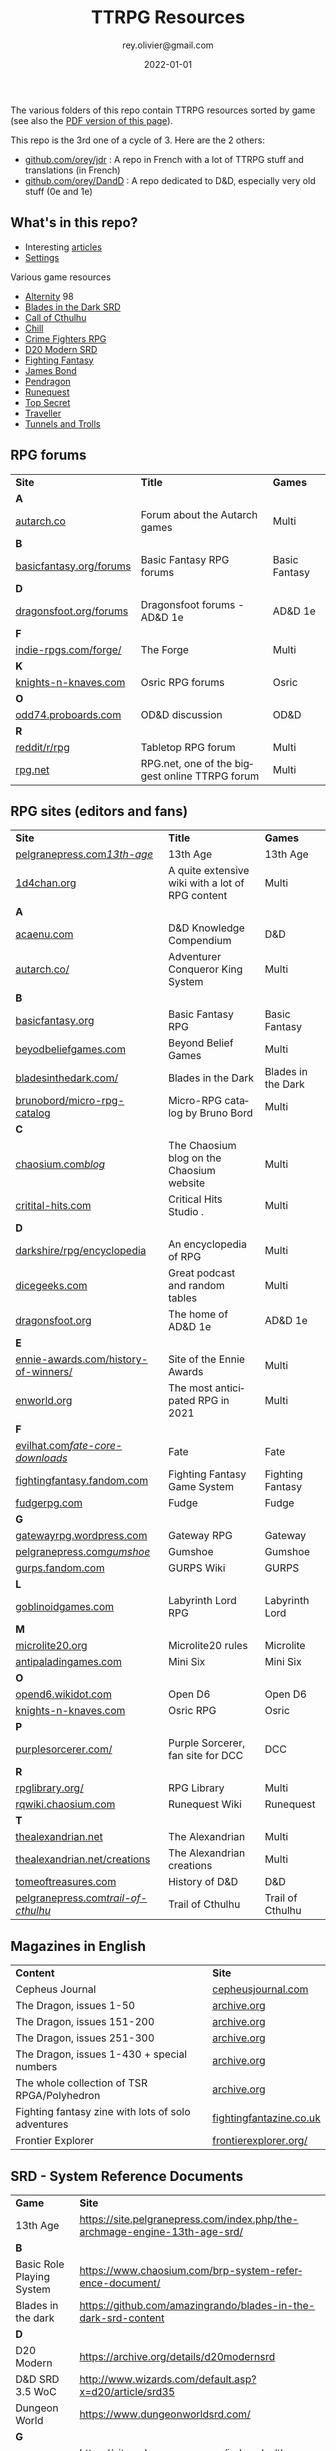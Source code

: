 #+TITLE: TTRPG Resources
#+AUTHOR: rey.olivier@gmail.com
#+DATE: 2022-01-01
#+STARTUP: content
#+LANGUAGE: en
#+LATEX_CLASS: article
#+LATEX_CLASS_OPTIONS: [a4paper, 11pt, twoside]
#+LATEX_HEADER: \usepackage{baskervillef}
#+LATEX_HEADER: \usepackage{geometry}\geometry{ a4paper, total={170mm,257mm}, left=20mm, top=20mm,}
#+LATEX_HEADER: \usepackage{hyperref}\hypersetup{pdfauthor={Olivier Rey}, pdftitle={TTRPG Resources}, pdfkeywords={ttrpg, resources, orey-ttrpg}, pdfsubject={tabletop roleplaying games}, pdfcreator={Emacs 26.1 (Org mode 9.1.9)}, pdflang={English}, colorlinks=true, linkcolor={blue}, urlcolor={blue}}
#+LATEX_HEADER: \usepackage{titlesec}\titlelabel{\thetitle. \quad}
#+LATEX_HEADER: \usepackage[table,svgnames]{xcolor}\rowcolors{1}{Gainsboro}{WhiteSmoke}
#+LATEX_HEADER: \usepackage{etoolbox}\AtBeginEnvironment{longtable}{\small}
#+EXPORT_FILE_NAME: TabletopRoleplayingResources-ORey.pdf

#+ATTR_LATEX: :width 4cm
[[file:logo-orey.png]]

The various folders of this repo contain TTRPG resources sorted by game (see also the [[file:TabletopRoleplayingResources-ORey.pdf][PDF version of this page]]).

This repo is the 3rd one of a cycle of 3. Here are the 2 others:
- [[https://github.com/orey/jdr][github.com/orey/jdr]] : A repo in French with a lot of TTRPG stuff and translations (in French)
- [[https://github.com/orey/DandD][github.com/orey/DandD]] : A repo dedicated to D&D, especially very old stuff (0e and 1e)

#+BEGIN_EXPORT latex
\newpage
#+END_EXPORT

** What's in this repo?

- Interesting [[https://github.com/orey/ttrpg/tree/master/_Articles][articles]] 
- [[https://github.com/orey/ttrpg/tree/master/_Settings][Settings]]

Various game resources
- [[https://github.com/orey/ttrpg/tree/master/Alternity][Alternity]] 98
- [[https://github.com/orey/ttrpg/tree/master/BladesInTheDark-SRD][Blades in the Dark SRD]]
- [[https://github.com/orey/ttrpg/tree/master/CallOfCthulhu][Call of Cthulhu]]
- [[https://github.com/orey/ttrpg/tree/master/Chill][Chill]]
- [[https://github.com/orey/ttrpg/tree/master/CrimeFightersRPG][Crime Fighters RPG]]
- [[https://github.com/orey/ttrpg/tree/master/D20-Modern-SRD][D20 Modern SRD]]
- [[https://github.com/orey/ttrpg/tree/master/FightingFantasy][Fighting Fantasy]]
- [[https://github.com/orey/ttrpg/tree/master/JamesBond][James Bond]]
- [[https://github.com/orey/ttrpg/tree/master/Pendragon][Pendragon]]
- [[https://github.com/orey/ttrpg/tree/master/Runequest][Runequest]]
- [[https://github.com/orey/ttrpg/tree/master/TopSecret][Top Secret]]
- [[https://github.com/orey/ttrpg/tree/master/Traveller][Traveller]]
- [[https://github.com/orey/ttrpg/tree/master/TunnelsAndTrolls][Tunnels and Trolls]]

** RPG forums

#+ATTR_HTML: :border 2 :rules all :frame border
#+ATTR_LATEX: :environment longtable :align llc
| *Site*                  | *Title*                                        | *Games*       |
| *A*                     |                                                |               |
| [[https://forum.autarch.co/][autarch.co]]              | Forum about the Autarch games                  | Multi         |
| *B*                     |                                                |               |
| [[https://www.basicfantasy.org/forums][basicfantasy.org/forums]] | Basic Fantasy RPG forums                       | Basic Fantasy |
| *D*                     |                                                |               |
| [[https://www.dragonsfoot.org/forums][dragonsfoot.org/forums]]  | Dragonsfoot forums - AD&D 1e                   | AD&D 1e       |
| *F*                     |                                                |               |
| [[http://www.indie-rpgs.com/forge/index.php][indie-rpgs.com/forge/]]   | The Forge                                      | Multi         |
| *K*                     |                                                |               |
| [[https://www.knights-n-knaves.com/phpbb3/][knights-n-knaves.com]]    | Osric RPG forums                               | Osric         |
| *O*                     |                                                |               |
| [[https://odd74.proboards.com][odd74.proboards.com]]     | OD&D discussion                                | OD&D          |
| *R*                     |                                                |               |
| [[https://www.reddit.com/r/rpg/][reddit/r/rpg]]            | Tabletop RPG forum                             | Multi         |
| [[https://www.rpg.net][rpg.net]]                 | RPG.net, one of the biggest online TTRPG forum | Multi         |

** RPG sites (editors and fans)

#+ATTR_HTML: :border 2 :rules all :frame border
#+ATTR_LATEX: :environment longtable :align llc
| *Site*                               | *Title*                                                                                | *Games*            |
| [[http://site.pelgranepress.com/index.php/category/products/13th-age/][pelgranepress.com/13th-age/]]          | 13th Age                                                                               | 13th Age           |
| [[https://1d4chan.org/][1d4chan.org]]                          | A quite extensive wiki with a lot of RPG content                                       | Multi              |
| *A*                                  |                                                                                        |                    |
| [[https://www.acaeum.com][acaenu.com]]                           | D&D Knowledge Compendium                                                               | D&D                |
| [[https://www3.autarch.co/][autarch.co/]]                          | Adventurer Conqueror King System                                                       | Multi              |
| *B*                                  |                                                                                        |                    |
| [[https://www.basicfantasy.org][basicfantasy.org]]                     | Basic Fantasy RPG                                                                      | Basic Fantasy      |
| [[https://beyondbeliefgames.webs.com/][beyodbeliefgames.com]]                 | Beyond Belief Games                                                                    | Multi              |
| [[https://bladesinthedark.com/][bladesinthedark.com/]]                 | Blades in the Dark                                                                     | Blades in the Dark |
| [[https://github.com/brunobord/micro-rpg-catalog][brunobord/micro-rpg-catalog]]          | Micro-RPG catalog by Bruno Bord                                                        | Multi              |
| *C*                                  |                                                                                        |                    |
| [[https://www.chaosium.com/blog/][chaosium.com/blog/]]                   | The Chaosium blog on the Chaosium website                                              | Multi              |
| [[http://www.critical-hits.com/][critital-hits.com]]                    | Critical Hits Studio                                                                 . | Multi              |
| *D*                                  |                                                                                        |                    |
| [[https://www.darkshire.net/jhkim/rpg/encyclopedia/][darkshire/rpg/encyclopedia]]           | An encyclopedia of RPG                                                                 | Multi              |
| [[https://dicegeeks.com][dicegeeks.com]]                        | Great podcast and random tables                                                        | Multi              |
| [[https://www.dragonsfoot.org][dragonsfoot.org]]                      | The home of AD&D 1e                                                                    | AD&D 1e            |
| *E*                                  |                                                                                        |                    |
| [[https://ennie-awards.com/history-of-winners/][ennie-awards.com/history-of-winners/]] | Site of the Ennie Awards                                                               | Multi              |
| [[https://www.enworld.org/threads/the-10-most-anticipated-tabletop-rpgs-of-2021.677397/][enworld.org]]                          | The most anticipated RPG in 2021                                                       | Multi              |
| *F*                                  |                                                                                        |                    |
| [[https://www.evilhat.com/home/fate-core-downloads/][evilhat.com/fate-core-downloads/]]     | Fate                                                                                   | Fate               |
| [[https://fightingfantasy.fandom.com/wiki/Game_System][fightingfantasy.fandom.com]]           | Fighting Fantasy Game System                                                           | Fighting Fantasy   |
| [[https://fudgerpg.com/goodies/fudge-files.html][fudgerpg.com]]                         | Fudge                                                                                  | Fudge              |
| *G*                                  |                                                                                        |                    |
| [[https://gatewayrpg.wordpress.com][gatewayrpg.wordpress.com]]             | Gateway RPG                                                                            | Gateway            |
| [[https://site.pelgranepress.com/index.php/gumshoe/][pelgranepress.com/gumshoe/]]           | Gumshoe                                                                                | Gumshoe            |
| [[https://gurps.fandom.com/wiki/Main_Page][gurps.fandom.com]]                     | GURPS Wiki                                                                             | GURPS              |
| *L*                                  |                                                                                        |                    |
| [[https://goblinoidgames.com/index.php/downloads/][goblinoidgames.com]]                   | Labyrinth Lord RPG                                                                     | Labyrinth Lord     |
| *M*                                  |                                                                                        |                    |
| [[https://microlite20.org/community/viewforum.php?f=15][microlite20.org]]                      | Microlite20 rules                                                                      | Microlite          |
| [[http://www.antipaladingames.com/][antipaladingames.com]]                 | Mini Six                                                                               | Mini Six           |
| *O*                                  |                                                                                        |                    |
| [[http://opend6.wikidot.com/][opend6.wikidot.com]]                   | Open D6                                                                                | Open D6            |
| [[https://www.knights-n-knaves.com][knights-n-knaves.com]]                 | Osric RPG                                                                              | Osric              |
| *P*                                  |                                                                                        |                    |
| [[https://purplesorcerer.com/][purplesorcerer.com/]]                  | Purple Sorcerer, fan site for DCC                                                      | DCC                |
| *R*                                  |                                                                                        |                    |
| [[https://www.rpglibrary.org/][rpglibrary.org/]]                      | RPG Library                                                                            | Multi              |
| [[https://rqwiki.chaosium.com/][rqwiki.chaosium.com]]                  | Runequest Wiki                                                                         | Runequest          |
| *T*                                  |                                                                                        |                    |
| [[http://thealexandrian.net/index.html][thealexandrian.net]]                   | The Alexandrian                                                                        | Multi              |
| [[http://www.thealexandrian.net/creations/creations.html][thealexandrian.net/creations]]         | The Alexandrian creations                                                              | Multi              |
| [[http://www.tomeoftreasures.com/tot_adnd/adnd_history.htm][tomeoftreasures.com]]                  | History of D&D                                                                         | D&D                |
| [[http://site.pelgranepress.com/index.php/category/products/trail-of-cthulhu/][pelgranepress.com/trail-of-cthulhu/]]  | Trail of Cthulhu                                                                       | Trail of Cthulhu   |

** Magazines in English

#+ATTR_HTML: :border 2 :rules all :frame border
#+ATTR_LATEX: :environment longtable :align ll
| *Content*                                          | *Site*                  |
| Cepheus Journal                                    | [[https://cepheusjournal.com/][cepheusjournal.com]]      |
| The Dragon, issues 1-50                            | [[https://archive.org/details/DragonMagazine045_201903][archive.org]]             |
| The Dragon, issues 151-200                         | [[https://archive.org/details/DragonMagazine200_201903/dragon%2520151-200/Dragon%2520Magazine%2520%2523151/page/n0/mode/2up][archive.org]]             |
| The Dragon, issues 251-300                         | [[https://archive.org/details/DragonMagazine200_201903/dragon%2520151-200/Dragon%2520Magazine%2520%2523151/page/n0/mode/2up][archive.org]]             |
| The Dragon, issues 1-430 + special numbers         | [[https://archive.org/details/DragonMagazine260_201801/Dragon%2520Magazine%2520430/mode/2up][archive.org]]             |
| The whole collection of TSR RPGA/Polyhedron        | [[https://archive.org/details/Polyhedron105][archive.org]]             |
| Fighting fantasy zine with lots of solo adventures | [[http://www.fightingfantazine.co.uk/page/][fightingfantazine.co.uk]] |
| Frontier Explorer                                  | [[https://frontierexplorer.org/][frontierexplorer.org/]]   |

** SRD - System Reference Documents

#+ATTR_HTML: :border 2 :rules all :frame border
#+ATTR_LATEX: :environment longtable :align lp{10cm}
| *Game*                    | *Site*                                                                          |
| 13th Age                  | https://site.pelgranepress.com/index.php/the-archmage-engine-13th-age-srd/      |
| *B*                       |                                                                                 |
| Basic Role Playing System | https://www.chaosium.com/brp-system-reference-document/                         |
| Blades in the dark        | https://github.com/amazingrando/blades-in-the-dark-srd-content                  |
| *D*                       |                                                                                 |
| D20 Modern                | https://archive.org/details/d20modernsrd                                        |
| D&D SRD 3.5 WoC           | http://www.wizards.com/default.asp?x=d20/article/srd35                          |
| Dungeon World             | https://www.dungeonworldsrd.com/                                                |
| *G*                       |                                                                                 |
| Gumshoe                   | https://site.pelgranepress.com/index.php/the-gumshoe-system-reference-document/ |
|                           |                                                                                 |

** Huge collection of gaming blogs in English

#+ATTR_HTML: :border 2 :rules all :frame border
#+ATTR_LATEX: :environment longtable :align p{6cm}p{8cm}c
| Site                                                                   | Comment                                                                                            | OSR |
|------------------------------------------------------------------------+----------------------------------------------------------------------------------------------------+-----|
| *Numbers*                                                              |                                                                                                    |     |
| https://1d30.wordpress.com                                             | Tabletop gaming and maybe some other things                                                        | Y   |
| http://2ndage.blogspot.com/                                            | Timinits and Trolls - Glorantha focus blog                                                         |     |
| https://3toadstools.blogspot.ca                                        | 3 Toadstools publishing                                                                            | Y   |
| https://9and30kingdoms.blogspot.com                                    | The Nine and Thirty Kingdoms                                                                       |     |
| *A*                                                                    |                                                                                                    |     |
| https://abominablefancy.blogspot.com                                   | joel priddy has a blog about role playing games                                                    | Y   |
| https://aeonsnaugauries.blogspot.com/                                  | Aeons & Augauries                                                                                  | Y   |
| https://afieldguidetodoomsday.blogspot.com                             | A Field Guide To Doomsday                                                                          | Y   |
| https://akraticwizardry.blogspot.com                                   | AKRATIC WIZARDRY                                                                                   |     |
| [[https://alexschroeder.ch/wiki/RPG][alexschroeder.ch]]                                                       | The blog and tools of Alex Schroeder                                                               | N   |
| https://antiledo.blogspot.com                                          | Of pedantry                                                                                        | Y   |
| https://antlerrr.blogspot.com                                          | ANT-LERRR                                                                                          | Y   |
| https://apaladinincitadel.blogspot.com                                 | A Paladin In Citadel                                                                               |     |
| https://appliedphantasticality.blogspot.com/                           |                                                                                                    | Y   |
| http://arsludi.lamemage.com                                            |                                                                                                    | Y   |
| https://arsmagisterii.blogspot.com                                     |                                                                                                    | Y   |
| https://arsphantasia.wordpress.com                                     |                                                                                                    | Y   |
| http://www.athenopolis.net                                             |                                                                                                    | Y   |
| https://axianspice.blogspot.com/?m=0                                   |                                                                                                    | N   |
| *B*                                                                    |                                                                                                    |     |
| https://backtothedungeon.blogspot.com                                  | BACK TO THE DUNGEON!                                                                               |     |
| http://badwrong.fun/                                                   | Bad Wrong Fun blog                                                                                 | Y   |
| https://basicredrpg.blogspot.com                                       | Tables, wacky fluff, etc.                                                                          | Y   |
| https://batintheattic.blogspot.com                                     | Bat in the Attic with a lot of [[https://batintheattic.blogspot.com/p/stuff-in-attic.html][stuff]] to download                                                   |     |
| https://bdsmrpg.blogspot.com                                           | Metal inspired fantasy content.                                                                    | Y   |
| https://beyondtheblackgate.blogspot.com                                | Beyond the Black Gate                                                                              |     |
| https://bxblackrazor.blogspot.com                                      | B/X Black Razor                                                                                    |     |
| https://d6.beardedbaby.net                                             | Tunnels and trolls content.                                                                        | Y   |
| https://beyondfomalhaut.blogspot.com                                   | Reviews, play reports.                                                                             | Y   |
| https://beyondtheblackgate.blogspot.com                                |                                                                                                    | y   |
| https://blessingsofthedicegods.blogspot.com                            |                                                                                                    | y   |
| http://blogofholding.com                                               |                                                                                                    | y   |
| https://bloodofprokopius.blogspot.com                                  | Uses real-life theology to make in-game better.                                                    | y   |
| https://bogeymanscave.blogspot.com                                     |                                                                                                    | y   |
| https://boggswood.blogspot.com                                         | History of fantasy role playing games.                                                             | y   |
| http://breeyark.org                                                    |                                                                                                    | y   |
| https://buildingsarepeople.blogspot.com                                | Beastiary, Classes, GLOG stuff.                                                                    | y   |
| https://builtbygodslongforgotten.blogspot.com                          | Custom setting "The Sea of the Dead", space mutants.                                               | y   |
| https://buzzclaw.blogspot.com                                          | Fluff, AD&D, Settings, etc.                                                                        | y   |
| http://www.bythisaxe.co                                                | Resource and examination of Adventure Conqueror King System (ACKS.) Slow to update.                | y   |
| *C*                                                                    |                                                                                                    |     |
| https://carjackedseraphim.blogspot.com                                 | Carjacked Seraphim                                                                                 |     |
| http://crawlfanzine.blogspot.com/                                      | Crawl!                                                                                             | Y   |
| https://curmudgeonsdragons.blogspot.com                                | Curmudgeons and Dragons                                                                            |     |
| https://cyclopeatron.blogspot.com                                      | Cyclopeatron                                                                                       |     |
| https://carisma18.blogspot.com                                         | Spanish language OSR blog.                                                                         | y   |
| https://cavegirlgames.blogspot.com                                     | Author of Wolf Packs and Winter Snow.                                                              | y   |
| https://chaudronchromatique.blogspot.com                               | Zines, Art, Tables, etc. Author of Chromatic Soup.                                                 | y   |
| https://coinsandscrolls.blogspot.com                                   | Tables, fluff, etc. Content for GLOG.                                                              | y   |
| https://cuticlechewerswellpissers.blogspot.com                         | Weird prose and neat ideas.                                                                        | y   |
| https://cyclopeatron.blogspot.com                                      |                                                                                                    | y   |
| *D*                                                                    |                                                                                                    |     |
| http://blog.d4caltrops.com                                             |                                                                                                    | y   |
| https://dangerousbrian.blogspot.com                                    |                                                                                                    | y   |
| https://dcctreasures.blogspot.com                                      | DCC content discussion.                                                                            | y   |
| https://deltasdnd.blogspot.com                                         | Math, history, and design of old D&D.                                                              | y   |
| https://detectmagic.blogspot.com                                       |                                                                                                    | y   |
| https://dice-universe.blogspot.com                                     |                                                                                                    | y   |
| https://dishwasherpossum.blogspot.com                                  |                                                                                                    | y   |
| https://deltasdnd.blogspot.com                                         | Delta's D&D Hotspot                                                                                |     |
| https://dreamsofmythicfantasy.blogspot.com                             | Dreams of Mythic Fantasy                                                                           |     |
| https://dungeonsndigressions.blogspot.com                              | Dungeons and Digressions                                                                           |     |
| https://diyanddragons.blogspot.com                                     | House Rules, fluff, and homebrew DCC spells.                                                       | y   |
| https://dndwithpornstars.blogspot.com                                  |                                                                                                    | y   |
| https://dragonsgonnadrag.blogspot.com                                  |                                                                                                    | y   |
| https://dreadweasel.blogspot.com                                       |                                                                                                    | y   |
| https://dreamsinthelichhouse.blogspot.com                              | Adventurer Conqueror King, play reports.                                                           | y   |
| https://dungeonofsigns.blogspot.com                                    | Reviews. Content for the HMS Apollyon setting. Monsters.                                           | y   |
| https://dungeonsanddutchovens.blogspot.com                             |                                                                                                    | y   |
| https://dungeonsddx.blogspot.hu                                        | Content for Avatar's & Annihilation.                                                               | y   |
| https://dungeonsndigressions.blogspot.com                              |                                                                                                    | y   |
| https://dungeonspossums.blogspot.com                                   |                                                                                                    | y   |
| https://dyingstylishly.blogspot.com                                    | Former website for the author of Wolf Packs and Winter Snow. Now visit cavegirlgames.blogspot.com) | y   |
| *E*                                                                    |                                                                                                    |     |
| https://elatedapathy.blogspot.com                                      |                                                                                                    | y   |
| https://eldritchfields.blogspot.com                                    | Lamentations, occult, horror.                                                                      | y   |
| https://elfmaidsandoctopi.blogspot.com                                 | Tables Tables Tables. DM Tools and world gen.                                                      | y   |
| https://encritgaz.blogspot.com                                         |                                                                                                    | y   |
| https://engineoforacles.wordpress.com                                  | 18th Century, Gothic Romance, author of Ghastly Affair.                                            | y   |
| *F*                                                                    |                                                                                                    |     |
| https://falsemachine.blogspot.com                                      | Dungeon maker, fluff, reviews.                                                                     | y   |
| https://fistsofcinderandstone.blogspot.com                             |                                                                                                    | y   |
| https://followmeanddie.com                                             |                                                                                                    | y   |
| *G*                                                                    |                                                                                                    |     |
| https://gameswithothers.blogspot.com                                   | Setting, Fluff, Classes, and Tables. Dark Souls hack for OD&D.                                     | y   |
| https://gibletblizzard.blogspot.com                                    |                                                                                                    | y   |
| https://gloomtrain.blogspot.com                                        | New rules and fluff for old-school d&d. Seems to like making mage classes.                         | y   |
| http://www.goatmansgoblet.com                                          | Randomizers/generators. Content for Dolemwood. Some Greek stuff.                                   | y   |
| https://goblinpunch.blogspot.com                                       | Modular Rules, settings, great springboard. Creator of the GLOG rule set.                          | y   |
| https://goodberrymonthly.blogspot.com                                  | Island content, monsters, etc.                                                                     | y   |
| https://gorgonmilk.blogspot.com                                        |                                                                                                    | y   |
| https://graverobbersguide.blogspot.com                                 |                                                                                                    | y   |
| http://www.greyhawkgrognard.com/                                       | Greyhawk Grognard                                                                                  |     |
| https://grognardia.blogspot.com                                        | Grognardia                                                                                         | Y   |
| https://greatandsmallrpg.blogspot.com                                  | primarily rules for playing a game with sentient but non-humanoid animal characters exclusively    | y   |
| https://greenskeletongamingguild.blogspot.com                          | Monsters, content for Mutant Futures, Stars Without Number, Labyrinth Lord                         | y   |
| https://growlygoatsgaming.blogspot.com                                 |                                                                                                    | y   |
| https://grimaldicascade.blogspot.com                                   |                                                                                                    | y   |
| *H*                                                                    |                                                                                                    |     |
| https://hackslashmaster.blogspot.com                                   | Game Theory and analysis.                                                                          | y   |
| https://harbingergames.blogspot.com                                    |                                                                                                    | y   |
| https://hereticwerks.blogspot.com                                      |                                                                                                    | y   |
| https://twitter.com/hexaday                                            | A new hex description every day.                                                                   | y   |
| https://hillcantons.blogspot.com                                       |                                                                                                    | y   |
| https://hmmmarquis.blogspot.com                                        | Magic, Darksun stuff                                                                               | y   |
| *I*                                                                    |                                                                                                    |     |
| https://icequeensthrone.blogspot.com                                   |                                                                                                    | y   |
| http://initiativeone.blogspot.com                                      |                                                                                                    | y   |
| *J*                                                                    |                                                                                                    |     |
| https://jamesmishlergames.blogspot.com                                 |                                                                                                    | y   |
| https://jennerak.blogspot.com                                          |                                                                                                    | y   |
| https://journeyintotheweird.blogspot.com                               |                                                                                                    | y   |
| https://joyfulsitting.blogspot.com                                     | Setting, fluff, fiction author. Fistful of hacks for Black Hack.                                   | y   |
| https://jrients.blogspot.com                                           | Jeff's Gameblog                                                                                    |     |
| *K*                                                                    |                                                                                                    |     |
| https://killitwithfirerpg.blogspot.com                                 |                                                                                                    | y   |
| http://www.kjd-imc.org                                                 |                                                                                                    | y   |
| *L*                                                                    |                                                                                                    |     |
| http://www.lastgaspgrimoire.com                                        | NSFW. Fluff, random generators, body horror, and some house rules. Hasn't updated in a while.      | y   |
| https://www.landofphantoms.com/                                        | Land of phantoms                                                                                   |     |
| https://lizardmandiaries.blogspot.com/                                 |                                                                                                    | y   |
| https://lordofthegreendragons.blogspot.com                             | Lord of the Green Dragon                                                                           |     |
| https://lotfp.blogspot.com                                             | Lamentations of the Flame Princess                                                                 |     |
| https://lukegearing.blot.im/                                           | Luke Gearning                                                                                      | Y   |
| https://lurkerablog.wordpress.com                                      |                                                                                                    | y   |
| *M*                                                                    |                                                                                                    |     |
| https://matt-landofnod.blogspot.com                                    |                                                                                                    | y   |
| https://maximumrockroleplaying.blogspot.com                            | Maximum Rock and Roleplay                                                                          |     |
| https://maziriansgarden.blogspot.com                                   | World-building, monsters, and evocative writing                                                    | y   |
| https://meanderingbanter.blogspot.com                                  | Mechanics, GLOG Classes, handy generator java scripts.                                             | y   |
| http://melancholiesandmirth.blogspot.com                               |                                                                                                    | y   |
| https://mesmerizedbysirens.blogspot.com                                | Writes on obscure old fantasy role-playing games. author of Perils & Phantasmagorias.              | y   |
| https://metalvsskin.blogspot.com                                       | Setting, monsters, houserules.                                                                     | y   |
| https://middenmurk.blogspot.com                                        | Spooky, moody, historical OSR stuff. Hasn't updated in a while.                                    | y   |
| https://monstersandmanuals.blogspot.com                                | Author of Yoon-Suin. Gaming philosophy, high concept settings.                                     | y   |
| https://morgantcorey.wordpress.com                                     | Author of Faerie Tales & Folklore. Mythology and history.                                          | y   |
| https://muleabides.wordpress.com                                       | ACKS content.                                                                                      | y   |
| https://mutationapocalypse.blogspot.com                                | Mutants, post apocalypse, random tables.                                                           | y   |
| *N*                                                                    |                                                                                                    |     |
| http://www.necropraxis.com                                             | Setting. House rules for combat, classes, magic. Author of Wonder and Wickedness.                  | y   |
| https://necrotic-gnome-productions.blogspot.com                        |                                                                                                    | y   |
| https://nerdomancerofdork.wordpress.com                                |                                                                                                    | y   |
| https://nilisnotnull.blogspot.com                                      |                                                                                                    | y   |
| https://nthdecree.blogspot.com                                         |                                                                                                    | y   |
| *O*                                                                    |                                                                                                    |     |
| https://ode2bd.blogspot.com                                            |                                                                                                    | y   |
| http://www.occultesque.com                                             | 1d100 lists and tables, sometimes spooky.                                                          | y   |
| https://oldguardgamingaccoutrements.blogspot.com                       | Monsters, 1d100 lists, etc.                                                                        | y   |
| https://oldschoolheretic.blogspot.com                                  |                                                                                                    | y   |
| https://oldschoolpsionics.blogspot.com                                 |                                                                                                    | y   |
| https://osrsimulacrum.blogspot.com                                     |                                                                                                    | y   |
| *P*                                                                    |                                                                                                    |     |
| https://paimonssilvercity.blogspot.com                                 |                                                                                                    | y   |
| http://paperspencils.com                                               |                                                                                                    | y   |
| https://pastamanscritto.blogspot.com                                   |                                                                                                    | y   |
| https://peoplethemwithmonsters.blogspot.com                            | People Them With Monsters                                                                          |     |
| https://planetalgol.blogspot.com                                       | Planet Algol                                                                                       |     |
| https://playingattheworld.blogspot.com                                 | D&D and RPG history and records. He made a book, go read it.                                       | y   |
| http://playingwithelectronstomakestories.com                           |                                                                                                    | y   |
| https://poleandrope.blogspot.com                                       | The society of torch, pole and rope                                                                |     |
| https://popularenchanting.blogspot.com                                 | Monsters, fluff, and game recaps.                                                                  | y   |
| http://projectmultiplexer.com                                          | Economics, reviews, etc. Lots of non-RPG content. Author moved to Dungeonomics, seen above.        | y   |
| https://pulpwood.blogspot.com                                          |                                                                                                    | y   |
| *Q*                                                                    |                                                                                                    |     |
| https://quasarknight.blogspot.com                                      |                                                                                                    | y   |
| http://questingblog.com                                                | Author of Maze Rats and Knave.                                                                     | y   |
| https://quicklyquietlycarefully.blogspot.com                           | OD&D player with some fun stuff for that. Hasn't updated in a while.                               | y   |
| *R*                                                                    |                                                                                                    |     |
| https://randommagicsword.blogspot.com                                  |                                                                                                    | y   |
| https://ravencrowking.blogspot.com                                     |                                                                                                    | y   |
| https://reactionroll.blogspot.com (only updated for one month in 2014) |                                                                                                    | y   |
| https://recedingrules.blogspot.com                                     |                                                                                                    | y   |
| https://rememberdismove.blogspot.com                                   | Generators, tables, settings, etc)                                                                 | y   |
| http://remixesandrevelations.com                                       | Monsters, classes, wizards.                                                                        | y   |
| https://rendedpress.blogspot.com                                       | Classic and Retro modules, maps, and adventures.                                                   | y   |
| https://retiredadventurer.blogspot.com                                 | House Rules, Runequest.                                                                            | y   |
| https://reverancepavane.blogspot.com                                   |                                                                                                    | y   |
| https://reynaldogamingsoap.blogspot.com                                |                                                                                                    | y   |
| https://rodoflordlymight.blogspot.com                                  |                                                                                                    | y   |
| https://roguesandreavers.blogspot.com/                                 |                                                                                                    | y   |
| https://rolesrules.blogspot.com                                        |                                                                                                    | y   |
| https://roll1d12.blogspot.com                                          | Tables.                                                                                            | y   |
| https://roll1d100.blogspot.com                                         | New blog, AAA video game level designer. Looks at motives and game loops in RPGs.                  | y   |
| https://rottenpulp.blogspot.com                                        |                                                                                                    | y   |
| https://rpgcharacters.wordpress.com                                    | Mostly maps, some house rules, fluff, etc.                                                         | y   |
| *S*                                                                    |                                                                                                    |     |
| https://sagaworkstudios.blogspot.com/                                  | Saga works studio                                                                                  |     |
| https://shamsgrog.blogspot.com/                                        | Sham's Glog and Blog                                                                               |     |
| https://shiftymushrooms.weebly.com                                     | The Gentle Art of Wargaming                                                                        |     |
| https://sorcerersskull.blogspot.com                                    | From the Sorcerer's Skull                                                                          |     |
| https://swordandsanity.blogspot.com                                    | Swords and Sanity                                                                                  |     |
| https://santicore.blogspot.com                                         |                                                                                                    | y   |
| https://saturdaynightsandbox.blogspot.com                              |                                                                                                    | y   |
| https://save-vs-lazer.tumblr.com                                       | Mostly reblogs, maps, unwarranted opinions, 80's, and hard nostalgia for Spelljammer.              | y   |
| https://savevsdragon.blogspot.com                                      | Monsters, maps, art, and classes. Tables and world gen tools.                                      | y   |
| https://shamsgrog.blogspot.com                                         |                                                                                                    | y   |
| https://sheepandsorcery.blogspot.com                                   |                                                                                                    | y   |
| https://signsinthewilderness.blogspot.com                              | Wilderness, tables, etc.                                                                           | y   |
| https://smashthedungeon.blogspot.com                                   | Tables, sessions reports, classes.                                                                 | y   |
| https://soogagames.blogspot.ca                                         | Into the Odd author, design, setting fluff namely a gonzo early-modern age.                        | y   |
| https://sorcerersskull.blogspot.com                                    |                                                                                                    | y   |
| https://spacecockroach.blogspot.co.il                                  | ACKS, sci-fi, Traveler. Home of Stellagama Publishing                                              | y   |
| https://straitsofanian.blogspot.com                                    | Material for the mythic Pacific Northwest.                                                         | y   |
| http://strangemagic.robertsongames.com                                 |                                                                                                    | y   |
| https://steamtunnel.blogspot.com                                       |                                                                                                    | y   |
| https://strength18slash01.blogspot.com                                 | Session recaps, setting fluff.                                                                     | y   |
| https://swampofmonsters.blogspot.com                                   |                                                                                                    | y   |
| https://swordsandscrolls.blogspot.com                                  |                                                                                                    | y   |
| *T*                                                                    |                                                                                                    |     |
| https://tabletopdiversions.blogspot.com/                               | Tabletop Diversions                                                                                |     |
| https://www.thickskulladventures.com/                                  | Thick Skull Adventures                                                                             |     |
| https://towerofthearchmage.blogspot.com                                | Tower of the Archmage                                                                              |     |
| https://trollandflame.blogspot.com                                     | Troll and Flame                                                                                    |     |
| https://talesofthegrotesqueanddungeonesque.blogspot.com                |                                                                                                    | y   |
| https://tao-dnd.blogspot.com                                           | Has an obscenely complicated economics system.                                                     | y   |
| https://tarsostheorem.blogspot.com                                     | Tables, java script generators, GLOG classes                                                       | y   |
| http://tenfootpole.org                                                 | Classic and retroclone adventure reviews. Not the same person as below.                            | y   |
| https://tenfootpolemic.blogspot.com                                    | Rouse Rules, tables, LotFP classes. Not the same person as above.                                  | y   |
| https://textgolem.blogspot.com                                         | Generators, etc                                                                                    | y   |
| https://the-city-of-iron.blogspot.com                                  |                                                                                                    | y   |
| https://theamateurdungeoneers.blogspot.com                             | Tables, Godbound stuff, monsters.                                                                  | y   |
| https://thebonehoard.blogspot.com                                      |                                                                                                    | y   |
| https://themansegaming.blogspot.com                                    | Tables for encounters, items, class, and more.                                                     | y   |
| https://thenorthernrealm.blogspot.com                                  |                                                                                                    | y   |
| https://theomnipotenteye.blogspot.com                                  |                                                                                                    | y   |
| https://theosrlibrary.blogspot.com                                     |                                                                                                    | y   |
| https://therpgpundit.blogspot.com                                      |                                                                                                    | y   |
| https://blog.thesconesalone.com                                        | Into the Odd stuff, Dragon Warrior stuff.                                                          | y   |
| https://twogoblinsinatrenchcoat.blogspot.com                           |                                                                                                    | y   |
| https://throneofsalt.blogspot.com                                      | World building, reviews, GLOG stuff.                                                               | y   |
| https://todistantlands.blogspot.com                                    |                                                                                                    | y   |
| http://blog.trilemma.com                                               | Mapping and small adventures.                                                                      | y   |
| https://trollandflame.blogspot.com                                     |                                                                                                    | y   |
| https://trollsmyth.blogspot.com                                        |                                                                                                    | y   |
| https://tsojcanth.wordpress.com                                        |                                                                                                    | y   |
| https://udan-adan.blogspot.com                                         | Setting, themes, and locations.                                                                    | y   |
| https://twitter.com/unchartedatlas                                     | Random bot creation region maps.                                                                   | y   |
| *U*                                                                    |                                                                                                    |     |
| https://unlawfulgames.blogspot.com                                     | Setting, lore, gonzo                                                                               | y   |
| *V*                                                                    |                                                                                                    |     |
| https://vorpalmace.blogspot.com                                        | Module and system reviews.                                                                         | y   |
| *W*                                                                    |                                                                                                    |     |
| https://worldoffightingfantasy.blogspot.com                            | The world of Fighting Fantasy                                                                      | N   |
| https://wanderinggamist.blogspot.com                                   |                                                                                                    | y   |
| https://wayspell.blogspot.com                                          |                                                                                                    | y   |
| https://welshpiper.com/                                                |                                                                                                    | y   |
| https://whatwouldconando.blogspot.com                                  | Troika, The Undercroft, Fever Swamp                                                                | y   |
| https://wheel-of-samsara.blogspot.com                                  |                                                                                                    | y   |
| https://www.wizardthieffighter.com                                     |                                                                                                    | y   |
| https://wizzzargh.blogspot.com                                         |                                                                                                    | y   |
| *Y*                                                                    |                                                                                                    |     |
| https://ynasmidgard.blogspot.com                                       | Play Reports, Astonishing Swordsmen & Sorcerers of Hyperborea content.                             | y   |
| *Z*                                                                    |                                                                                                    |     |
| https://zenopusarchives.blogspot.com                                   | Design and analysis in Holmes Basic.                                                               | y   |
| https://zigguratofunknowing.blogspot.com                               |                                                                                                    | y   |
| https://zzarchov.blogspot.com                                          | Author of Neoclassical Geek Revival and Scenic Dunnsmouth.                                         | y   |
|                                                                        |                                                                                                    |     |

** Solo RPG links

#+ATTR_HTML: :border 2 :rules all :frame border
#+ATTR_LATEX: :environment longtable :align p{6cm}p{8cm}
| *Site*                                       | *Comment*                                          |
| *D*                                          |                                                    |
| https://www.dieheart.net/solo-rpg-resources/ | Extensive list of solo RPG resources               |
| *F*                                          |                                                    |
| http://www.fightingfantazine.co.uk/page/     | Fighting fantasy zine with lots of solo adventures |
| *N*                                          |                                                    |
| https://noonetoplay.blogspot.com/            | Blog centered around solo RPG                      |
| *S*                                          |                                                    |
| http://solorpggamer.blogspot.com/            | Solo RPG Gamer                                     |
|                                              |                                                    |

** Tools

#+ATTR_HTML: :border 2 :rules all :frame border
#+ATTR_LATEX: :environment longtable :align p{6cm}p{8cm}
| *Tool*                                       | *Site*                                                                   |
| *Online dice*                                |                                                                          |
| Online WotC dice rolls                       | https://www.wizards.com/dnd/dice/dice.htm                                |
| *Numbers*                                    |                                                                          |
| D20 Random Dungeon Generator and other tools | http://donjon.bin.sh/d20/dungeon                                         |
| *A*                                          |                                                                          |
| All dice statistics                          | https://anydice.com/                                                     |
| *B*                                          |                                                                          |
| Bookshelf-Based Random Adventure Generator   | [[http://2ndage.blogspot.com/2012/12/bookshelf-based-random-adventure.html][http://2ndage.blogspot.com/]]                                              |
| *F*                                          |                                                                          |
| Fantasy name generator                       | [[https://critical-hits.com/ch-presents/fantasy-name-generator/][https://critical-hits.com/]]                                               |
| *G*                                          |                                                                          |
| Great site on probabilities                  | https://anydice.com                                                      |
| *P*                                          |                                                                          |
| Purple Sorcerer, tools for DCC               | https://purplesorcerer.com/                                              |
| *R*                                          |                                                                          |
| Method for random scenario generation        | http://2ndage.blogspot.com/2012/12/bookshelf-based-random-adventure.html |
| (In French)                                  | http://loukoum.online.fr/jdr/adj/gianni1.htm                             |
| *W*                                          |                                                                          |
| Worldographer                                | https://worldographer.com                                                |

** Podcasts and videos

#+ATTR_HTML: :border 2 :rules all :frame border
#+ATTR_LATEX: :environment longtable :align p{6cm}p{8cm}
| *Site*                                                | *Comment*                                            |
| *A*                                                   |                                                      |
| https://www.aintslayednobody.com/                     | A good CoC podcast                                   |
| *D*                                                   |                                                      |
| https://www.dicegeeks.com/category/dicegeeks-podcast/ | DiceGeeks.com very good interviews                   |
| https://drinkspinrun.blogspot.com/?m=1                | Drink, spin, run, the site & podcasts (DCC oriented) |
| *W*                                                   |                                                      |
| https://wanderingdms.com                              | Wandering DMs                                        |

** Stores

https://www.drivethrurpg.com

** Interesting RPG pages and essays

#+ATTR_HTML: :border 2 :rules all :frame border
#+ATTR_LATEX: :environment longtable :align cp{8cm}p{6cm}
| Year | Topic                                             | URL                                                                         |
|------+---------------------------------------------------+-----------------------------------------------------------------------------|
| 2008 | The 3-clue rule to design investigative scenarios | https://thealexandrian.net/wordpress/1118/roleplaying-games/three-Clue-Rule |
| 2008 | A quick primer for old school gaming              | https://www.lulu.com/content/3019374?page=1&pageSize=4                      |

** The Forge

Links :
- 1997: [[https://en.wikipedia.org/wiki/Threefold_model][Threefold model]]
- 1999-2005: [[https://en.wikipedia.org/wiki/GNS_theory][GNS Theory]]
  - Ron Edwards about the GNS theory
    - 2001: [[http://www.indie-rpgs.com/articles/1/][GNS and other matters of GNS theory]]
    - 2001: [[http://www.indie-rpgs.com/articles/2/][Chapter 1: Exploration]]
    - 2001: [[http://www.indie-rpgs.com/articles/3/][Chapter 2: GNS]]
    - 2001: [[http://www.indie-rpgs.com/articles/4/][Chapter 3: Stance]]
    - 2001: [[http://www.indie-rpgs.com/articles/5/][Chapter 4: The basics of roleplaying design]]
    - 2001: [[http://www.indie-rpgs.com/articles/6/][Chapter 5: Roleplaying design and coherence]]
    - 2001: [[http://www.indie-rpgs.com/articles/7/][Chapter 6: Actually playing]]
    - 2001: [[http://www.indie-rpgs.com/articles/8/][Acknowledgements]]
    - 2003: [[http://www.indie-rpgs.com/articles/15/][Simulation, the right to dream]]
    - 2003: [[http://www.indie-rpgs.com/articles/21/][Gamism: Step On Up]]
    - [[http://www.indie-rpgs.com/articles/][All articles]]
    - 2004: [[http://www.indie-rpgs.com/_articles/system_does_matter.html][System does matter]]
- Criticism by Brian Gleichman (2006)
  - http://whitehall-paraindustries.com/Theory/Threefold/GNS.htm
- Criticism by Brian Gleichman (2009)
  - http://whitehall-paraindustries.blogspot.com/2009/01/elements-layers-of-design.html
  - http://whitehall-paraindustries.blogspot.com/2009/01/why-rpg-theory-has-bad-rep-part-i.html
  - http://whitehall-paraindustries.blogspot.com/2009/01/why-rpg-theory-has-bad-rep-part-ii-gns.html
  - http://whitehall-paraindustries.blogspot.com/2009/02/why-rpg-theory-has-bad-rep-part-iii.html
  - http://whitehall-paraindustries.blogspot.com/2009/02/why-rpg-theory-has-bad-rep-part-iv.html
  - http://whitehall-paraindustries.blogspot.com/2009/02/why-rpg-theory-has-bad-rep-part-v.html
  - http://whitehall-paraindustries.blogspot.com/2009/09/flaws-of-gns-part-i-appeal.html
  - http://whitehall-paraindustries.blogspot.com/2009/09/flaws-of-gns-part-ii-devil-in-details.html
  - http://whitehall-paraindustries.blogspot.com/2009/09/flaws-of-gns-part-iii-plan-meets-need.html
  - http://whitehall-paraindustries.blogspot.com/2009/09/flaws-of-gns-part-iv-conflict-with.html
  - http://whitehall-paraindustries.blogspot.com/2009/09/flaws-of-gns-part-v-big-model.html
  - http://whitehall-paraindustries.blogspot.com/2009/09/flaws-of-gns-part-vi-conclusion.html
- https://refereeingandreflection.wordpress.com/2014/12/22/remembering-the-forge/
- [[http://big-model.info/][The big model]] of the Forge
- [[http://www.indie-rpgs.com/forge/index.php][The Forge]] forum
- 2007: Gamer segmentation seen by WotC 
  




